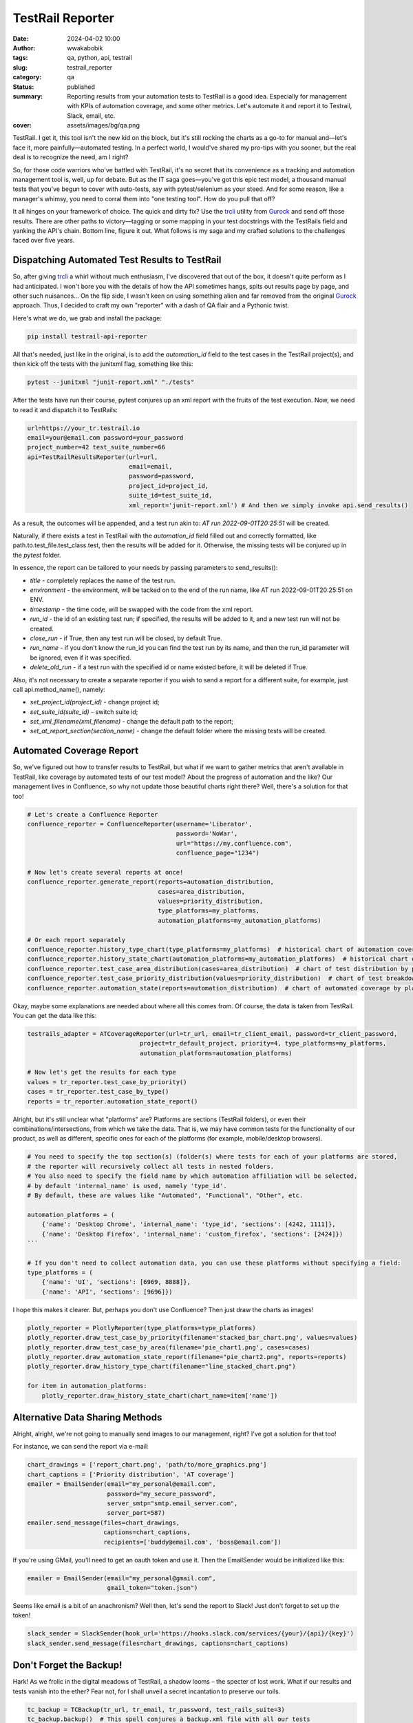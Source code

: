 #################
TestRail Reporter
#################
:date: 2024-04-02 10:00
:author: wwakabobik
:tags: qa, python, api, testrail
:slug: testrail_reporter
:category: qa
:status: published
:summary: Reporting results from your automation tests to TestRail is a good idea. Especially for management with KPIs of automation coverage, and some other metrics. Let's automate it and report it to Testrail, Slack, email, etc.
:cover: assets/images/bg/qa.png

TestRail. I get it, this tool isn't the new kid on the block, but it's still rocking the charts as a go-to for manual and—let's face it, more painfully—automated testing. In a perfect world, I would've shared my pro-tips with you sooner, but the real deal is to recognize the need, am I right?

.. image:: /assets/images/articles/qa/testrail_reporter/testrails_0.png
   :alt: TestRail

So, for those code warriors who've battled with TestRail, it's no secret that its convenience as a tracking and automation management tool is, well, up for debate. But as the IT saga goes—you've got this epic test model, a thousand manual tests that you've begun to cover with auto-tests, say with pytest/selenium as your steed. And for some reason, like a manager's whimsy, you need to corral them into "one testing tool". How do you pull that off?

It all hinges on your framework of choice. The quick and dirty fix? Use the `trcli`_ utility from `Gurock`_ and send off those results. There are other paths to victory—tagging or some mapping in your test docstrings with the TestRails field and yanking the API's chain. Bottom line, figure it out. What follows is my saga and my crafted solutions to the challenges faced over five years.

Dispatching Automated Test Results to TestRail
----------------------------------------------
So, after giving `trcli`_ a whirl without much enthusiasm, I've discovered that out of the box, it doesn't quite perform as I had anticipated. I won't bore you with the details of how the API sometimes hangs, spits out results page by page, and other such nuisances... On the flip side, I wasn't keen on using something alien and far removed from the original `Gurock`_ approach. Thus, I decided to craft my own "reporter" with a dash of QA flair and a Pythonic twist.

Here's what we do, we grab and install the package:

.. code-block:: shell

    pip install testrail-api-reporter


All that's needed, just like in the original, is to add the `automation_id` field to the test cases in the TestRail project(s), and then kick off the tests with the junitxml flag, something like this:

.. code-block:: shell

    pytest --junitxml "junit-report.xml" "./tests"

After the tests have run their course, pytest conjures up an xml report with the fruits of the test execution. Now, we need to read it and dispatch it to TestRails:

.. code-block:: python

    url=https://your_tr.testrail.io
    email=your@email.com password=your_password
    project_number=42 test_suite_number=66
    api=TestRailResultsReporter(url=url,
                                email=email,
                                password=password,
                                project_id=project_id,
                                suite_id=test_suite_id,
                                xml_report='junit-report.xml') # And then we simply invoke api.send_results()

As a result, the outcomes will be appended, and a test run akin to: `AT run 2022-09-01T20:25:51` will be created.

.. image:: /assets/images/articles/qa/testrail_reporter/testrails_1.png
   :alt: TestRail test run

Naturally, if there exists a test in TestRail with the `automation_id` field filled out and correctly formatted, like path.to.test_file.test_class.test, then the results will be added for it. Otherwise, the missing tests will be conjured up in the `pytest` folder.

.. image:: /assets/images/articles/qa/testrail_reporter/testrails_2.png
   :alt: New test cases published

In essence, the report can be tailored to your needs by passing parameters to send_results():

- `title` - completely replaces the name of the test run.
- `environment` - the environment, will be tacked on to the end of the run name, like AT run 2022-09-01T20:25:51 on ENV.
- `timestamp` - the time code, will be swapped with the code from the xml report.
- `run_id` - the id of an existing test run; if specified, the results will be added to it, and a new test run will not be created.
- `close_run` - if True, then any test run will be closed, by default True.
- `run_name` - if you don't know the run_id you can find the test run by its name, and then the run_id parameter will be ignored, even if it was specified.
- `delete_old_run` - if a test run with the specified id or name existed before, it will be deleted if True.

Also, it's not necessary to create a separate reporter if you wish to send a report for a different suite, for example, just call api.method_name(), namely:

- `set_project_id(project_id)` - change project id;
- `set_suite_id(suite_id)` - switch suite id;
- `set_xml_filename(xml_filename)` - change the default path to the report;
- `set_at_report_section(section_name)` - change the default folder where the missing tests will be created.


Automated Coverage Report
---------------------------
So, we've figured out how to transfer results to TestRail, but what if we want to gather metrics that aren't available in TestRail, like coverage by automated tests of our test model? About the progress of automation and the like? Our management lives in Confluence, so why not update those beautiful charts right there? Well, there's a solution for that too!

.. code-block:: python

    # Let's create a Confluence Reporter
    confluence_reporter = ConfluenceReporter(username='Liberator',
                                             password='NoWar',
                                             url="https://my.confluence.com",
                                             confluence_page="1234")

    # Now let's create several reports at once!
    confluence_reporter.generate_report(reports=automation_distribution,
                                        cases=area_distribution,
                                        values=priority_distribution,
                                        type_platforms=my_platforms,
                                        automation_platforms=my_automation_platforms)

    # Or each report separately
    confluence_reporter.history_type_chart(type_platforms=my_platforms)  # historical chart of automation coverage by platforms
    confluence_reporter.history_state_chart(automation_platforms=my_automation_platforms)  # historical chart of test coverage by attribute
    confluence_reporter.test_case_area_distribution(cases=area_distribution)  # chart of test distribution by platforms (pie chart)
    confluence_reporter.test_case_priority_distribution(values=priority_distribution)  # chart of test breakdown by priority (pie chart)
    confluence_reporter.automation_state(reports=automation_distribution)  # chart of automated coverage by platforms (bar chart)

.. image:: /assets/images/articles/qa/testrail_reporter/testrails_3.png
   :alt: TestRail summary charts

Okay, maybe some explanations are needed about where all this comes from. Of course, the data is taken from TestRail. You can get the data like this:

.. code-block:: python

    testrails_adapter = ATCoverageReporter(url=tr_url, email=tr_client_email, password=tr_client_password,
                                   project=tr_default_project, priority=4, type_platforms=my_platforms,
                                   automation_platforms=automation_platforms)

    # Now let's get the results for each type
    values = tr_reporter.test_case_by_priority()
    cases = tr_reporter.test_case_by_type()
    reports = tr_reporter.automation_state_report()

Alright, but it's still unclear what "platforms" are? Platforms are sections (TestRail folders), or even their combinations/intersections, from which we take the data. That is, we may have common tests for the functionality of our product, as well as different, specific ones for each of the platforms (for example, mobile/desktop browsers).

.. code-block:: python

    # You need to specify the top section(s) (folder(s) where tests for each of your platforms are stored,
    # the reporter will recursively collect all tests in nested folders.
    # You also need to specify the field name by which automation affiliation will be selected,
    # by default 'internal_name' is used, namely 'type_id'.
    # By default, these are values like "Automated", "Functional", "Other", etc.

    automation_platforms = (
        {'name': 'Desktop Chrome', 'internal_name': 'type_id', 'sections': [4242, 1111]},
        {'name': 'Desktop Firefox', 'internal_name': 'custom_firefox', 'sections': [2424]})
    ```

    # If you don't need to collect automation data, you can use these platforms without specifying a field:
    type_platforms = (
        {'name': 'UI', 'sections': [6969, 8888]},
        {'name': 'API', 'sections': [9696]})

I hope this makes it clearer. But, perhaps you don't use Confluence? Then just draw the charts as images!

.. code-block:: python

    plotly_reporter = PlotlyReporter(type_platforms=type_platforms)
    plotly_reporter.draw_test_case_by_priority(filename='stacked_bar_chart.png', values=values)
    plotly_reporter.draw_test_case_by_area(filename='pie_chart1.png', cases=cases)
    plotly_reporter.draw_automation_state_report(filename="pie_chart2.png", reports=reports)
    plotly_reporter.draw_history_type_chart(filename="line_stacked_chart.png")

    for item in automation_platforms:
        plotly_reporter.draw_history_state_chart(chart_name=item['name'])


Alternative Data Sharing Methods
--------------------------------
Alright, alright, we're not going to manually send images to our management, right? I've got a solution for that too!

For instance, we can send the report via e-mail:

.. code-block:: python

    chart_drawings = ['report_chart.png', 'path/to/more_graphics.png']
    chart_captions = ['Priority distribution', 'AT coverage']
    emailer = EmailSender(email="my_personal@email.com",
                          password="my_secure_password",
                          server_smtp="smtp.email_server.com",
                          server_port=587)
    emailer.send_message(files=chart_drawings,
                         captions=chart_captions,
                         recipients=['buddy@email.com', 'boss@email.com'])


If you're using GMail, you'll need to get an oauth token and use it. Then the EmailSender would be initialized like this:

.. code-block:: python

    emailer = EmailSender(email="my_personal@gmail.com",
                          gmail_token="token.json")

.. image:: /assets/images/articles/qa/testrail_reporter/testrails_4.png
   :alt: Report with summary charts to email (or gmail)

Seems like email is a bit of an anachronism? Well then, let's send the report to Slack! Just don't forget to set up the token!

.. code-block:: python

    slack_sender = SlackSender(hook_url='https://hooks.slack.com/services/{your}/{api}/{key}')
    slack_sender.send_message(files=chart_drawings, captions=chart_captions)


.. image:: /assets/images/articles/qa/testrail_reporter/testrails_5.png
   :alt: Report with summary charts to Slack

Don't Forget the Backup!
------------------------
Hark! As we frolic in the digital meadows of TestRail, a shadow looms – the specter of lost work. What if our results and tests vanish into the ether? Fear not, for I shall unveil a secret incantation to preserve our toils.

.. code-block:: python

    tc_backup = TCBackup(tr_url, tr_email, tr_password, test_rails_suite=3)
    tc_backup.backup()  # This spell conjures a backup.xml file with all our tests
    tc_backup.get_archive_backup(suffix='')  # And this one summons a backup.zip archive of our tests


Now, where to safeguard these precious scrolls? Let us entrust them to the cloud, to the mighty vaults of GoogleDrive!

.. code-block:: python

    # First, forge a Google token by visiting the arcane halls of:
    # https://console.developers.google.com/apis/credentials?pli=1
    # Navigate ye through: Create Credentials => OAuth client ID => TV
    # and limited Input Devices to obtain thy client_id and client_secret

    # Use these relics to initialize the uploader with parameters:
    #  google_id = client_id and google_secret = client_secret
    gdrive = GoogleDriveUploader(google_id=client_id, google_secret=client_secret)

    # Upon the first invocation, you shall be prompted to enter your user_code
    # from the user account and activate the API token.

    # But if you already possess the tokens of access, proceed thusly:
    gdrive = GoogleDriveUploader(google_id=client_id,
                                 google_secret=client_secret,
                                 google_api_refresh_token=refresh_token)

    # Now you may upload any artifact, but by default, we seek to hoist our archived backup with tests, the backup.zip
    gdrive.upload(filename='backup.zip', mime_type='application/zip')

.. image:: /assets/images/articles/qa/testrail_reporter/testrails_6.png
   :alt: Backup with test cases of TestRail has been zipped and saved using Google Drive

Tricks and pitfalls
-------------------

What could possibly go awry? Perchance, in the realm of plotly, you must separately summon orca:

.. code-block:: shell

    npm install -g electron orca

Mark well, Slack, the messenger of the workplace, does not entertain the direct upload of images, but only the links to their abodes. To wield images in Slack, you may swiftly upload them to a sanctuary like `Freeimage.host`_. Forsooth, like so (the utility is included in the package):

.. code-block:: python

    image_uploaded = upload_image(filename=chart_drawings[0], api_token=YOUR_SECRET_TOKEN)

    # Extract the URL of the image
    image_url = image_uploaded['image']

    # Or its thumbnail
    image_thumb = image_uploaded['thumb']

Conclusions
-----------
Thus concludes our quest. Getting rid of manual reporting and manual manipulations with data, statuses significantly free your time on SDET, automation needs and fun. Wouldn't it be easier to use an alias and re-learn a new, better, habit? If you like my article, feel free to `share a coin`_. And, for sure here are links to the `GitHub repo`_ and `pypi package`_.

May your backups be many and your data loss few. Until next time, I bid thee safe coding!


.. _share a coin: https://www.donationalerts.com/r/rocketsciencegeek
.. _GitHub repo: https://github.com/wwakabobik/testrail_api_reporter
.. _pypi package: https://pypi.org/project/testrail-api-reporter/
.. _Freeimage.host: https://freeimage.host/
.. _Gurock: https://www.testrail.com/
.. _trcli: https://github.com/gurock/trcli
